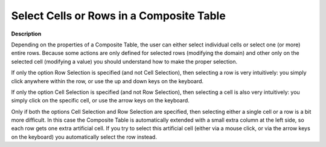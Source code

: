 

.. _Composite-Table_Selecting_Cells_or_Rows_in_a_C:


Select Cells or Rows in a Composite Table
=========================================

**Description** 

Depending on the properties of a Composite Table, the user can either select individual cells or select one (or more) entire rows. Because some actions are only defined for selected rows (modifying the domain) and other only on the selected cell (modifying a value) you should understand how to make the proper selection.

If only the option Row Selection is specified (and not Cell Selection), then selecting a row is very intuitively: you simply click anywhere within the row, or use the up and down keys on the keyboard.

If only the option Cell Selection is specified (and not Row Selection), then selecting a cell is also very intuitively: you simply click on the specific cell, or use the arrow keys on the keyboard.

Only if both the options Cell Selection and Row Selection are specified, then selecting either a single cell or a row is a bit more difficult. In this case the Composite Table is automatically extended with a small extra column at the left side, so each row gets one extra artificial cell. If you try to select this artificial cell (either via a mouse click, or via the arrow keys on the keyboard) you automatically select the row instead.




